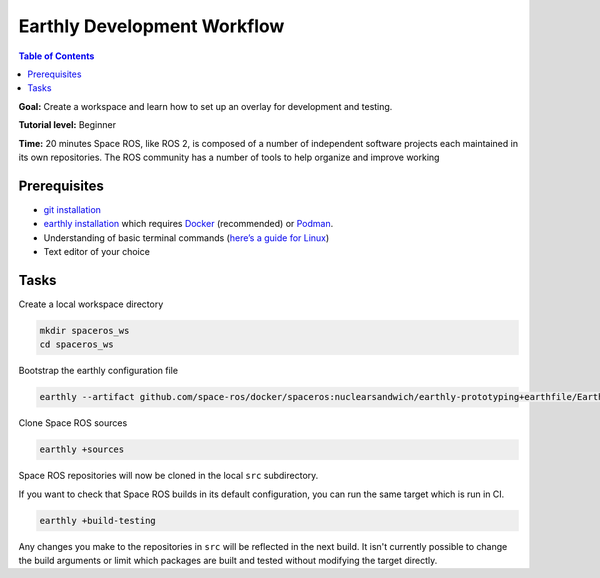 .. _Earthly-Development-Workflow:

Earthly Development Workflow
============================

.. contents:: Table of Contents
   :depth: 1
   :local:

**Goal:** Create a workspace and learn how to set up an overlay for development and testing.

**Tutorial level:** Beginner

**Time:** 20 minutes
Space ROS, like ROS 2, is composed of a number of independent software projects each maintained in its own repositories.
The ROS community has a number of tools to help organize and improve working


Prerequisites
-------------

* `git installation <https://git-scm.com/book/en/v2/Getting-Started-Installing-Git>`__
* `earthly installation <https://earthly.dev/get-earthly>`__ which requires `Docker <https://docker.com>`__ (recommended) or `Podman <https://podman.io>`__.
* Understanding of basic terminal commands (`here’s a guide for Linux <http://www.ee.surrey.ac.uk/Teaching/Unix/>`__)
* Text editor of your choice

Tasks
-----

Create a local workspace directory

.. code-block:: console

  mkdir spaceros_ws
  cd spaceros_ws

Bootstrap the earthly configuration file

.. code-block:: console

   earthly --artifact github.com/space-ros/docker/spaceros:nuclearsandwich/earthly-prototyping+earthfile/Earthfile

Clone Space ROS sources

.. code-block:: console

  earthly +sources

Space ROS repositories will now be cloned in the local ``src`` subdirectory.

If you want to check that Space ROS builds in its default configuration, you can run the same target which is run in CI.

.. code-block:: console

  earthly +build-testing

Any changes you make to the repositories in ``src`` will be reflected in the next build.
It isn't currently possible to change the build arguments or limit which packages are built and tested without modifying the target directly.
